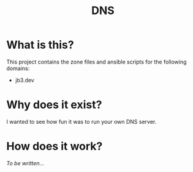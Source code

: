 #+TITLE: DNS

* What is this?

This project contains the zone files and ansible scripts for the following domains:
- jb3.dev

* Why does it exist?

I wanted to see how fun it was to run your own DNS server.

* How does it work?

/To be written.../
